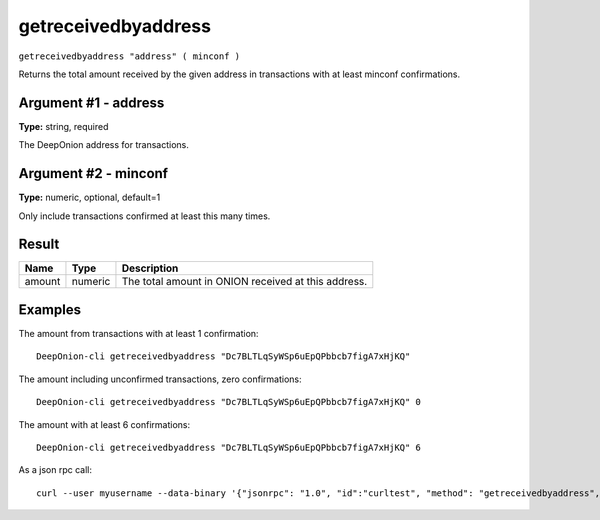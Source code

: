 .. This file is licensed under the MIT License (MIT) available on
   http://opensource.org/licenses/MIT.

getreceivedbyaddress
====================

``getreceivedbyaddress "address" ( minconf )``

Returns the total amount received by the given address in transactions with at least minconf confirmations.

Argument #1 - address
~~~~~~~~~~~~~~~~~~~~~

**Type:** string, required

The DeepOnion address for transactions.

Argument #2 - minconf
~~~~~~~~~~~~~~~~~~~~~

**Type:** numeric, optional, default=1

Only include transactions confirmed at least this many times.

Result
~~~~~~

.. list-table::
   :header-rows: 1

   * - Name
     - Type
     - Description
   * - amount
     - numeric
     - The total amount in ONION received at this address.

Examples
~~~~~~~~


.. highlight:: shell

The amount from transactions with at least 1 confirmation::

  DeepOnion-cli getreceivedbyaddress "Dc7BLTLqSyWSp6uEpQPbbcb7figA7xHjKQ"

The amount including unconfirmed transactions, zero confirmations::

  DeepOnion-cli getreceivedbyaddress "Dc7BLTLqSyWSp6uEpQPbbcb7figA7xHjKQ" 0

The amount with at least 6 confirmations::

  DeepOnion-cli getreceivedbyaddress "Dc7BLTLqSyWSp6uEpQPbbcb7figA7xHjKQ" 6

As a json rpc call::

  curl --user myusername --data-binary '{"jsonrpc": "1.0", "id":"curltest", "method": "getreceivedbyaddress", "params": ["Dc7BLTLqSyWSp6uEpQPbbcb7figA7xHjKQ", 6] }' -H 'content-type: text/plain;' http://127.0.0.1:9332/

